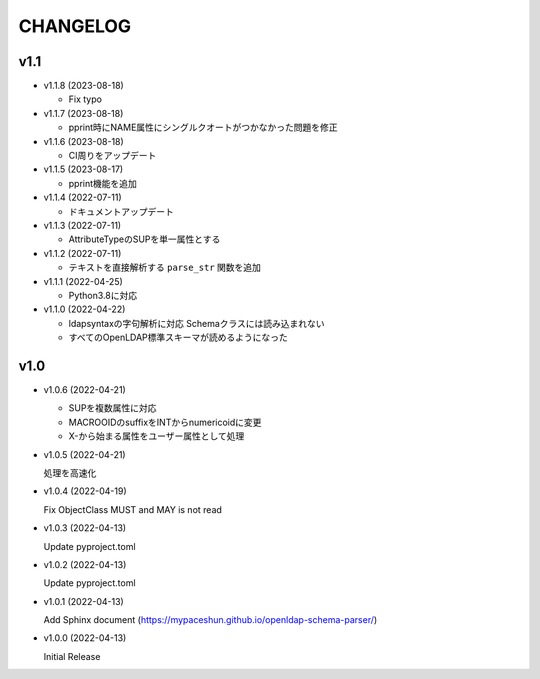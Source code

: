CHANGELOG
=========

v1.1
------------------

* v1.1.8 (2023-08-18)

  - Fix typo

* v1.1.7 (2023-08-18)

  - pprint時にNAME属性にシングルクオートがつかなかった問題を修正

* v1.1.6 (2023-08-18)

  - CI周りをアップデート

* v1.1.5 (2023-08-17)

  - pprint機能を追加

* v1.1.4 (2022-07-11)

  - ドキュメントアップデート

* v1.1.3 (2022-07-11)

  - AttributeTypeのSUPを単一属性とする

* v1.1.2 (2022-07-11)

  - テキストを直接解析する ``parse_str`` 関数を追加

* v1.1.1 (2022-04-25)

  - Python3.8に対応

* v1.1.0 (2022-04-22)

  - ldapsyntaxの字句解析に対応 Schemaクラスには読み込まれない
  - すべてのOpenLDAP標準スキーマが読めるようになった

v1.0
------------------

* v1.0.6 (2022-04-21)

  - SUPを複数属性に対応
  - MACROOIDのsuffixをINTからnumericoidに変更
  - X-から始まる属性をユーザー属性として処理

* v1.0.5 (2022-04-21)

  処理を高速化

* v1.0.4 (2022-04-19)

  Fix ObjectClass MUST and MAY is not read

* v1.0.3 (2022-04-13)

  Update pyproject.toml

* v1.0.2 (2022-04-13)

  Update pyproject.toml

* v1.0.1 (2022-04-13)

  Add Sphinx document (https://mypaceshun.github.io/openldap-schema-parser/)

* v1.0.0 (2022-04-13)

  Initial Release

